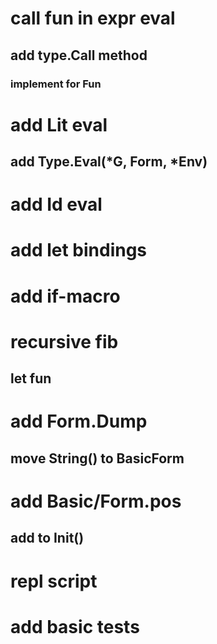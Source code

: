 * call fun in expr eval
** add type.Call method
*** implement for Fun
* add Lit eval
** add Type.Eval(*G, Form, *Env)
* add Id eval
* add let bindings
* add if-macro
* recursive fib
** let fun
* add Form.Dump
** move String() to BasicForm
* add Basic/Form.pos
** add to Init()
* repl script
* add basic tests
